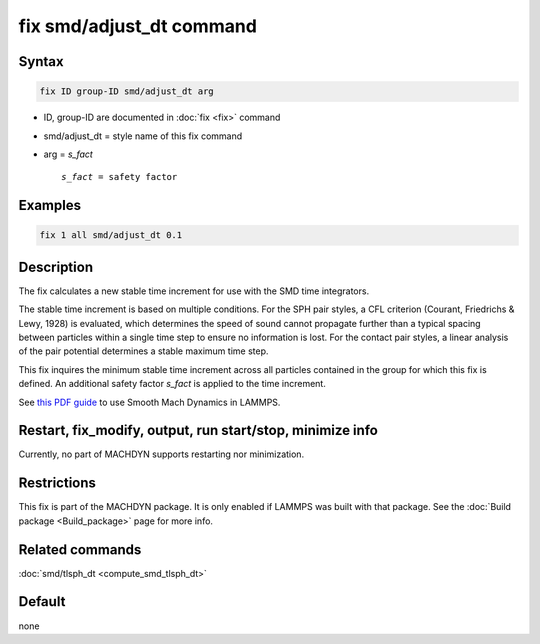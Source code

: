 .. index:: fix smd/adjust_dt

fix smd/adjust_dt command
=========================

Syntax
""""""

.. code-block:: LAMMPS

   fix ID group-ID smd/adjust_dt arg

* ID, group-ID are documented in :doc:`fix <fix>` command
* smd/adjust_dt = style name of this fix command
* arg = *s_fact*

  .. parsed-literal::

       *s_fact* = safety factor

Examples
""""""""

.. code-block:: LAMMPS

   fix 1 all smd/adjust_dt 0.1

Description
"""""""""""

The fix calculates a new stable time increment for use with the SMD
time integrators.

The stable time increment is based on multiple conditions. For the SPH
pair styles, a CFL criterion (Courant, Friedrichs & Lewy, 1928) is
evaluated, which determines the speed of sound cannot propagate
further than a typical spacing between particles within a single time
step to ensure no information is lost. For the contact pair styles, a
linear analysis of the pair potential determines a stable maximum time
step.

This fix inquires the minimum stable time increment across all
particles contained in the group for which this fix is defined. An
additional safety factor *s_fact* is applied to the time increment.

See `this PDF guide <PDF/MACHDYN_LAMMPS_userguide.pdf>`_ to use Smooth Mach
Dynamics in LAMMPS.

Restart, fix_modify, output, run start/stop, minimize info
"""""""""""""""""""""""""""""""""""""""""""""""""""""""""""

Currently, no part of MACHDYN supports restarting nor minimization.

Restrictions
""""""""""""

This fix is part of the MACHDYN package.  It is only enabled if
LAMMPS was built with that package.  See the :doc:`Build package <Build_package>` page for more info.

Related commands
""""""""""""""""

:doc:`smd/tlsph_dt <compute_smd_tlsph_dt>`

Default
"""""""

none
